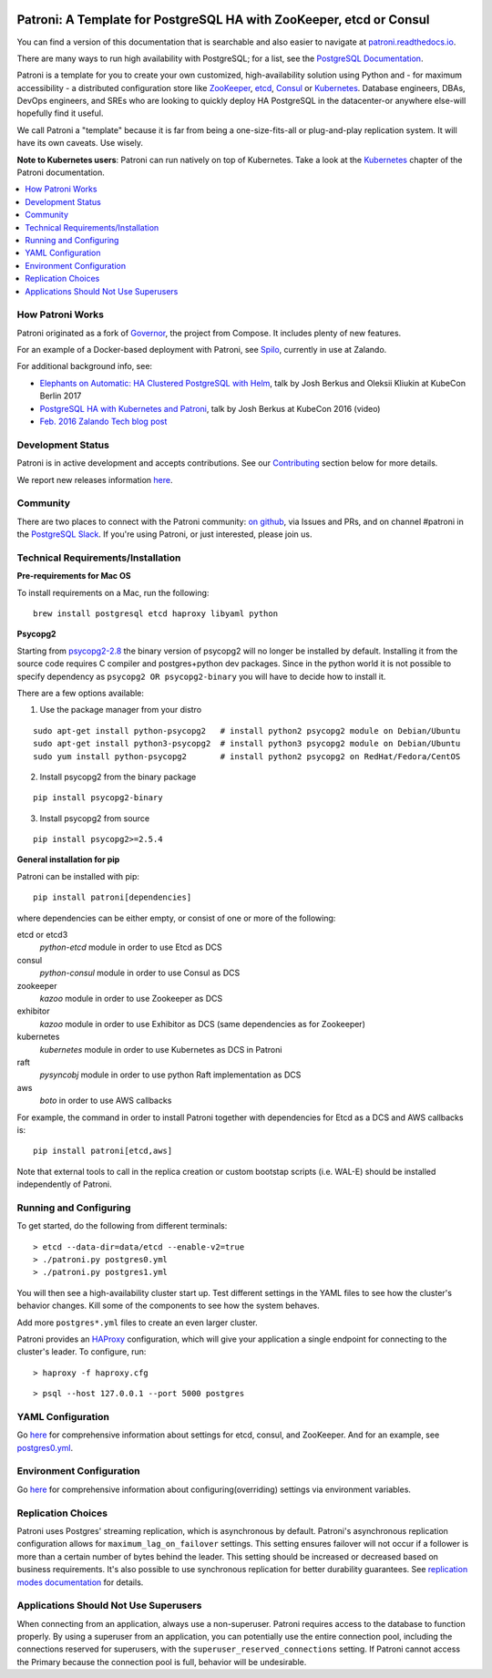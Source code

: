 |Build Status| |Coverage Status|

Patroni: A Template for PostgreSQL HA with ZooKeeper, etcd or Consul
--------------------------------------------------------------------

You can find a version of this documentation that is searchable and also easier to navigate at `patroni.readthedocs.io <https://patroni.readthedocs.io>`__.


There are many ways to run high availability with PostgreSQL; for a list, see the `PostgreSQL Documentation <https://wiki.postgresql.org/wiki/Replication,_Clustering,_and_Connection_Pooling>`__.

Patroni is a template for you to create your own customized, high-availability solution using Python and - for maximum accessibility - a distributed configuration store like `ZooKeeper <https://zookeeper.apache.org/>`__, `etcd <https://github.com/coreos/etcd>`__, `Consul <https://github.com/hashicorp/consul>`__ or `Kubernetes <https://kubernetes.io>`__. Database engineers, DBAs, DevOps engineers, and SREs who are looking to quickly deploy HA PostgreSQL in the datacenter-or anywhere else-will hopefully find it useful.

We call Patroni a "template" because it is far from being a one-size-fits-all or plug-and-play replication system. It will have its own caveats. Use wisely.

**Note to Kubernetes users**: Patroni can run natively on top of Kubernetes. Take a look at the `Kubernetes <https://github.com/zalando/patroni/blob/master/docs/kubernetes.rst>`__ chapter of the Patroni documentation.

.. contents::
    :local:
    :depth: 1
    :backlinks: none

=================
How Patroni Works
=================

Patroni originated as a fork of `Governor <https://github.com/compose/governor>`__, the project from Compose. It includes plenty of new features.

For an example of a Docker-based deployment with Patroni, see `Spilo <https://github.com/zalando/spilo>`__, currently in use at Zalando.

For additional background info, see:

* `Elephants on Automatic: HA Clustered PostgreSQL with Helm <https://www.youtube.com/watch?v=CftcVhFMGSY>`_, talk by Josh Berkus and Oleksii Kliukin at KubeCon Berlin 2017
* `PostgreSQL HA with Kubernetes and Patroni <https://www.youtube.com/watch?v=iruaCgeG7qs>`__, talk by Josh Berkus at KubeCon 2016 (video)
* `Feb. 2016 Zalando Tech blog post <https://tech.zalando.de/blog/zalandos-patroni-a-template-for-high-availability-postgresql/>`__

==================
Development Status
==================

Patroni is in active development and accepts contributions. See our `Contributing <https://github.com/zalando/patroni/blob/master/docs/CONTRIBUTING.rst>`__ section below for more details.

We report new releases information `here <https://github.com/zalando/patroni/releases>`__.

=========
Community
=========

There are two places to connect with the Patroni community: `on github <https://github.com/zalando/patroni>`__, via Issues and PRs, and on channel #patroni in the `PostgreSQL Slack <https://postgres-slack.herokuapp.com/>`__.  If you're using Patroni, or just interested, please join us.

===================================
Technical Requirements/Installation
===================================

**Pre-requirements for Mac OS**

To install requirements on a Mac, run the following:

::

    brew install postgresql etcd haproxy libyaml python

**Psycopg2**

Starting from `psycopg2-2.8 <http://initd.org/psycopg/articles/2019/04/04/psycopg-28-released/>`__ the binary version of psycopg2 will no longer be installed by default. Installing it from the source code requires C compiler and postgres+python dev packages.
Since in the python world it is not possible to specify dependency as ``psycopg2 OR psycopg2-binary`` you will have to decide how to install it.

There are a few options available:

1. Use the package manager from your distro

::

    sudo apt-get install python-psycopg2   # install python2 psycopg2 module on Debian/Ubuntu
    sudo apt-get install python3-psycopg2  # install python3 psycopg2 module on Debian/Ubuntu
    sudo yum install python-psycopg2       # install python2 psycopg2 on RedHat/Fedora/CentOS

2. Install psycopg2 from the binary package

::

    pip install psycopg2-binary

3. Install psycopg2 from source

::

    pip install psycopg2>=2.5.4

**General installation for pip**

Patroni can be installed with pip:

::

    pip install patroni[dependencies]

where dependencies can be either empty, or consist of one or more of the following:

etcd or etcd3
    `python-etcd` module in order to use Etcd as DCS
consul
    `python-consul` module in order to use Consul as DCS
zookeeper
    `kazoo` module in order to use Zookeeper as DCS
exhibitor
    `kazoo` module in order to use Exhibitor as DCS (same dependencies as for Zookeeper)
kubernetes
    `kubernetes` module in order to use Kubernetes as DCS in Patroni
raft
    `pysyncobj` module in order to use python Raft implementation as DCS
aws
    `boto` in order to use AWS callbacks

For example, the command in order to install Patroni together with dependencies for Etcd as a DCS and AWS callbacks is:

::

    pip install patroni[etcd,aws]

Note that external tools to call in the replica creation or custom bootstap scripts (i.e. WAL-E) should be installed independently of Patroni.

=======================
Running and Configuring
=======================

To get started, do the following from different terminals:
::

    > etcd --data-dir=data/etcd --enable-v2=true
    > ./patroni.py postgres0.yml
    > ./patroni.py postgres1.yml

You will then see a high-availability cluster start up. Test different settings in the YAML files to see how the cluster's behavior changes. Kill some of the components to see how the system behaves.

Add more ``postgres*.yml`` files to create an even larger cluster.

Patroni provides an `HAProxy <http://www.haproxy.org/>`__ configuration, which will give your application a single endpoint for connecting to the cluster's leader. To configure,
run:

::

    > haproxy -f haproxy.cfg

::

    > psql --host 127.0.0.1 --port 5000 postgres

==================
YAML Configuration
==================

Go `here <https://github.com/zalando/patroni/blob/master/docs/SETTINGS.rst>`__ for comprehensive information about settings for etcd, consul, and ZooKeeper. And for an example, see `postgres0.yml <https://github.com/zalando/patroni/blob/master/postgres0.yml>`__.

=========================
Environment Configuration
=========================

Go `here <https://github.com/zalando/patroni/blob/master/docs/ENVIRONMENT.rst>`__ for comprehensive information about configuring(overriding) settings via environment variables.

===================
Replication Choices
===================

Patroni uses Postgres' streaming replication, which is asynchronous by default. Patroni's asynchronous replication configuration allows for ``maximum_lag_on_failover`` settings. This setting ensures failover will not occur if a follower is more than a certain number of bytes behind the leader. This setting should be increased or decreased based on business requirements. It's also possible to use synchronous replication for better durability guarantees. See `replication modes documentation <https://github.com/zalando/patroni/blob/master/docs/replication_modes.rst>`__ for details.

======================================
Applications Should Not Use Superusers
======================================

When connecting from an application, always use a non-superuser. Patroni requires access to the database to function properly. By using a superuser from an application, you can potentially use the entire connection pool, including the connections reserved for superusers, with the ``superuser_reserved_connections`` setting. If Patroni cannot access the Primary because the connection pool is full, behavior will be undesirable.

.. |Build Status| image:: https://travis-ci.org/zalando/patroni.svg?branch=master
   :target: https://travis-ci.org/zalando/patroni
.. |Coverage Status| image:: https://coveralls.io/repos/zalando/patroni/badge.svg?branch=master
   :target: https://coveralls.io/r/zalando/patroni?branch=master
